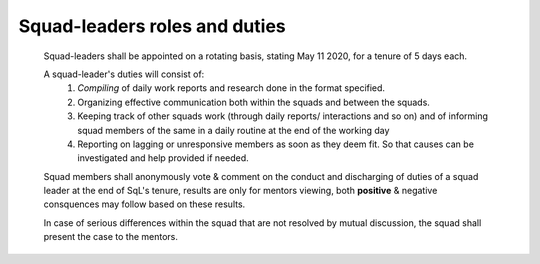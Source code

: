 Squad-leaders roles and duties
==============================

   Squad-leaders shall be appointed on a rotating basis, stating May 11 2020, for a tenure of 5 days each.

   A squad-leader's duties will consist of:
      1. *Compiling* of daily work reports and research done in the format specified.
      2. Organizing effective communication both within the squads and between the squads.
      3. Keeping track of other squads work (through daily reports/ interactions and so on) and of informing squad members of the same in a daily routine at the end of the working day
      4. Reporting on lagging or unresponsive members as soon as they deem fit. So that causes can be investigated and help provided if needed.

   Squad members shall anonymously vote & comment on the conduct and discharging of duties of a squad leader at the end of SqL's tenure, results are only for mentors viewing, both **positive** & negative consquences may follow based on these results.

   In case of serious differences within the squad that are not resolved by mutual discussion, the squad shall present the case to the mentors.